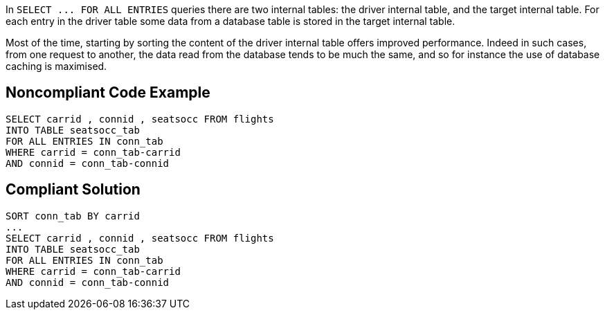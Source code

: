In `+SELECT ... FOR ALL ENTRIES+` queries there are two internal tables: the driver internal table, and the target internal table. For each entry in the driver table some data from a database table is stored in the target internal table. 

Most of the time, starting by sorting the content of the driver internal table offers improved performance. Indeed in such cases, from one request to another, the data read from the database tends to be much the same, and so for instance the use of database caching is maximised. 


== Noncompliant Code Example

----
SELECT carrid , connid , seatsocc FROM flights
INTO TABLE seatsocc_tab                  		
FOR ALL ENTRIES IN conn_tab  
WHERE carrid = conn_tab-carrid
AND connid = conn_tab-connid
----


== Compliant Solution

----
SORT conn_tab BY carrid
...
SELECT carrid , connid , seatsocc FROM flights
INTO TABLE seatsocc_tab                  		
FOR ALL ENTRIES IN conn_tab  
WHERE carrid = conn_tab-carrid
AND connid = conn_tab-connid
----

